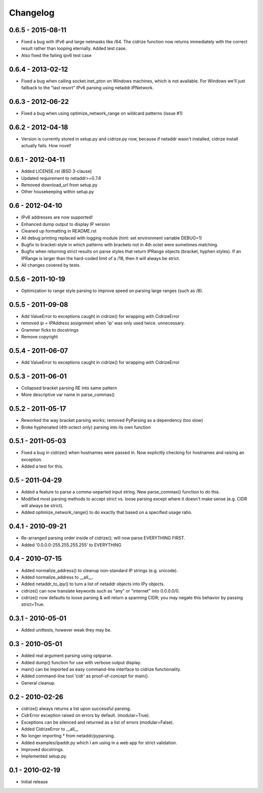 =========
Changelog
=========

0.6.5 - 2015-08-11
==================

- Fixed a bug with IPv6 and large netmasks like /64. The cidrize function
  now returns immediately with the correct result rather than looping
  eternally. Added test case.
- Also fixed the failing ipv6 test case

0.6.4 - 2013-02-12
==================

- Fixed a bug when calling socket.inet_pton on Windows machines, which is not
  available. For Windows we'll just fallback to the "last resort" IPv6 parsing
  using netaddr.IPNetwork.

0.6.3 - 2012-06-22
==================

- Fixed a bug when using optimize_network_range on wildcard patterns (issue #1)

0.6.2 - 2012-04-18
==================

- Version is currently stored in setup.py and cidrize.py now, because if
  netaddr wasn't installed, cidrize install actually fails. How novel!

0.6.1 - 2012-04-11
==================

- Added LICENSE.rst (BSD 3-clause)
- Updated requirement to netaddr>=0.7.6
- Removed download_url from setup.py
- Other housekeeping within setup.py

0.6 - 2012-04-10
==================

- IPv6 addresses are now supported!
- Enhanced dump output to display IP version
- Cleaned up formatting in README.rst
- All debug printing replaced with logging module (hint: set environment
  variable DEBUG=1)
- Bugfix to bracket-style in which patterns with brackets not in 4th octet were
  sometimes matching.
- Bugfix when returning strict results on parse styles that return IPRange
  objects (bracket, hyphen styles). If an IPRange is larger than the hard-coded
  limit of a /18, then it will always be strict.
- All changes covered by tests.

0.5.6 - 2011-10-19
==================

- Optimization to range style parsing to improve speed on parsing large ranges
  (such as /8).

0.5.5 - 2011-09-08
==================

- Add ValueError to exceptions caught in cidrize() for wrapping with CidrizeError
- removed `ip = IPAddress` assignment when 'ip' was only used twice. unnecessary.
- Grammer ficks to docstrings
- Remove copyright

0.5.4 - 2011-06-07
==================

- Add ValueError to exceptions caught in cidrize() for wrapping with CidrizeError

0.5.3 - 2011-06-01
==================

- Collapsed bracket parsing RE into same pattern
- More descriptive var name in parse_commas()

0.5.2 - 2011-05-17
==================

- Reworked the way bracket parsing works; removed PyParsing as a dependency
  (too slow)
- Broke hyphenated (4th octect only) parsing into its own function

0.5.1 - 2011-05-03
==================

- Fixed a bug in cidrize() when hostnames were passed in.  Now explicitly
  checking for hostnames and raising an exception. 
- Added a test for this.

0.5 - 2011-04-29
================

- Added a feature to parse a comma-separted input string. New parse_commas()
  function to do this.
- Modified most parsing methods to accept strict vs. loose parsing except where
  it doesn't make sense (e.g. CIDR will always be strict).
- Added optimize_network_range() to do exactly that based on a specified usage
  ratio.

0.4.1 - 2010-09-21
==================

- Re-arranged parsing order inside of cidrize(); will now parse EVERYTHING FIRST.
- Added '0.0.0.0-255.255.255.255' to EVERYTHING

0.4 - 2010-07-15
================

- Added normalize_address() to cleanup non-standard IP strings (e.g. unicode).
- Added normalize_address to __all__.
- Added netaddr_to_ipy() to turn a list of netaddr objects into IPy objects.
- cidrize() can now translate keywords such as "any" or "internet" into 0.0.0.0/0.
- cidrize() now defaults to loose parsing & will return a spanning CIDR; you may 
  negate this behavior by passing strict=True.

0.3.1 - 2010-05-01
==================

- Added unittests, however weak they may be.

0.3 - 2010-05-01
================

- Added real argument parsing using optparse.
- Added dump() function for use with verbose output display.
- main() can be imported as easy command-line interface to cidrize functionality.
- Added command-line tool 'cidr' as proof-of-concept for main().
- General cleanup.

0.2 - 2010-02-26
================

- cidrize() always returns a list upon successful parsing.
- CidrError exception raised on errors by default. (modular=True).
- Exceptions can be silenced and returned as a list of errors (modular=False).
- Added CidrizeError to __all__
- No longer importing * from netaddr/pyparsing.
- Added examples/ipaddr.py which I am using in a web app for strict validation.
- Improved docstrings.
- Implemented setup.py.

0.1 - 2010-02-19
================

- Initial release       
